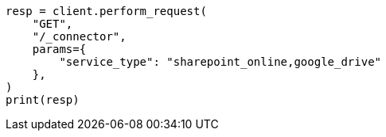 // This file is autogenerated, DO NOT EDIT
// connector/apis/list-connectors-api.asciidoc:107

[source, python]
----
resp = client.perform_request(
    "GET",
    "/_connector",
    params={
        "service_type": "sharepoint_online,google_drive"
    },
)
print(resp)
----
